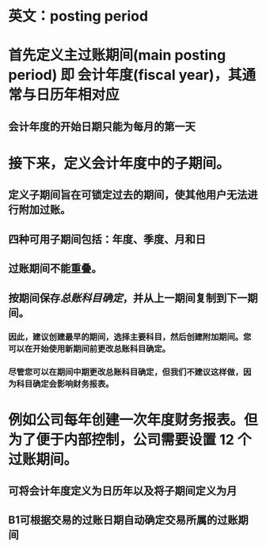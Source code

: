* 英文：posting period
* 首先定义主过账期间(main posting period) 即 会计年度(fiscal year)，其通常与日历年相对应
** 会计年度的开始日期只能为每月的第一天
* 接下来，定义会计年度中的子期间。
** 定义子期间旨在可锁定过去的期间，使其他用户无法进行附加过账。
** 四种可用子期间包括：年度、季度、月和日
** 过账期间不能重叠。
** 按期间保存[[总账科目确定]]，并从上一期间复制到下一期间。
*** 因此，建议创建最早的期间，选择主要科目，然后创建附加期间。您可以在开始使用新期间前更改总账科目确定。
*** 尽管您可以在期间中期更改总账科目确定，但我们不建议这样做，因为科目确定会影响财务报表。
* 例如公司每年创建一次年度财务报表。但为了便于内部控制，公司需要设置 12 个过账期间。
** 可将会计年度定义为日历年以及将子期间定义为月
** B1可根据交易的过账日期自动确定交易所属的过账期间